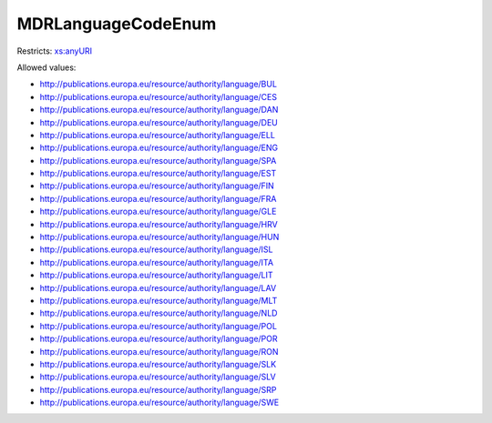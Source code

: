 .. _mdrlanguagecodeenum-type:

MDRLanguageCodeEnum
===================



Restricts: `xs:anyURI <https://www.w3.org/TR/xmlschema11-2/#anyURI>`_

Allowed values:

- `http://publications.europa.eu/resource/authority/language/BUL <http://publications.europa.eu/resource/authority/language/BUL>`_
- `http://publications.europa.eu/resource/authority/language/CES <http://publications.europa.eu/resource/authority/language/CES>`_
- `http://publications.europa.eu/resource/authority/language/DAN <http://publications.europa.eu/resource/authority/language/DAN>`_
- `http://publications.europa.eu/resource/authority/language/DEU <http://publications.europa.eu/resource/authority/language/DEU>`_
- `http://publications.europa.eu/resource/authority/language/ELL <http://publications.europa.eu/resource/authority/language/ELL>`_
- `http://publications.europa.eu/resource/authority/language/ENG <http://publications.europa.eu/resource/authority/language/ENG>`_
- `http://publications.europa.eu/resource/authority/language/SPA <http://publications.europa.eu/resource/authority/language/SPA>`_
- `http://publications.europa.eu/resource/authority/language/EST <http://publications.europa.eu/resource/authority/language/EST>`_
- `http://publications.europa.eu/resource/authority/language/FIN <http://publications.europa.eu/resource/authority/language/FIN>`_
- `http://publications.europa.eu/resource/authority/language/FRA <http://publications.europa.eu/resource/authority/language/FRA>`_
- `http://publications.europa.eu/resource/authority/language/GLE <http://publications.europa.eu/resource/authority/language/GLE>`_
- `http://publications.europa.eu/resource/authority/language/HRV <http://publications.europa.eu/resource/authority/language/HRV>`_
- `http://publications.europa.eu/resource/authority/language/HUN <http://publications.europa.eu/resource/authority/language/HUN>`_
- `http://publications.europa.eu/resource/authority/language/ISL <http://publications.europa.eu/resource/authority/language/ISL>`_
- `http://publications.europa.eu/resource/authority/language/ITA <http://publications.europa.eu/resource/authority/language/ITA>`_
- `http://publications.europa.eu/resource/authority/language/LIT <http://publications.europa.eu/resource/authority/language/LIT>`_
- `http://publications.europa.eu/resource/authority/language/LAV <http://publications.europa.eu/resource/authority/language/LAV>`_
- `http://publications.europa.eu/resource/authority/language/MLT <http://publications.europa.eu/resource/authority/language/MLT>`_
- `http://publications.europa.eu/resource/authority/language/NLD <http://publications.europa.eu/resource/authority/language/NLD>`_
- `http://publications.europa.eu/resource/authority/language/POL <http://publications.europa.eu/resource/authority/language/POL>`_
- `http://publications.europa.eu/resource/authority/language/POR <http://publications.europa.eu/resource/authority/language/POR>`_
- `http://publications.europa.eu/resource/authority/language/RON <http://publications.europa.eu/resource/authority/language/RON>`_
- `http://publications.europa.eu/resource/authority/language/SLK <http://publications.europa.eu/resource/authority/language/SLK>`_
- `http://publications.europa.eu/resource/authority/language/SLV <http://publications.europa.eu/resource/authority/language/SLV>`_
- `http://publications.europa.eu/resource/authority/language/SRP <http://publications.europa.eu/resource/authority/language/SRP>`_
- `http://publications.europa.eu/resource/authority/language/SWE <http://publications.europa.eu/resource/authority/language/SWE>`_

